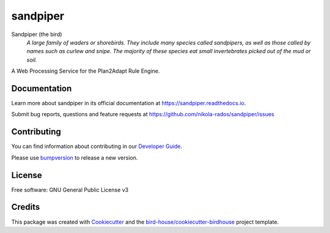 sandpiper
===============================

.. image:: https://img.shields.io/badge/docs-latest-brightgreen.svg
   :target: http://sandpiper.readthedocs.io/en/latest/?badge=latest
   :alt: Documentation Status

.. image:: https://travis-ci.org/nikola-rados/sandpiper.svg?branch=master
   :target: https://travis-ci.org/nikola-rados/sandpiper
   :alt: Travis Build

.. image:: https://img.shields.io/github/license/nikola-rados/sandpiper.svg
    :target: https://github.com/nikola-rados/sandpiper/blob/master/LICENSE.txt
    :alt: GitHub license

.. image:: https://badges.gitter.im/bird-house/birdhouse.svg
    :target: https://gitter.im/bird-house/birdhouse?utm_source=badge&utm_medium=badge&utm_campaign=pr-badge&utm_content=badge
    :alt: Join the chat at https://gitter.im/bird-house/birdhouse


Sandpiper (the bird)
  *A large family of waders or shorebirds. They include many species called sandpipers, as well as those called by names such as curlew and snipe. The majority of these species eat small invertebrates picked out of the mud or soil.*

A Web Processing Service for the Plan2Adapt Rule Engine.

Documentation
-------------

Learn more about sandpiper in its official documentation at
https://sandpiper.readthedocs.io.

Submit bug reports, questions and feature requests at
https://github.com/nikola-rados/sandpiper/issues

Contributing
------------

You can find information about contributing in our `Developer Guide`_.

Please use bumpversion_ to release a new version.

License
-------

Free software: GNU General Public License v3

Credits
-------

This package was created with Cookiecutter_ and the `bird-house/cookiecutter-birdhouse`_ project template.

.. _Cookiecutter: https://github.com/audreyr/cookiecutter
.. _`bird-house/cookiecutter-birdhouse`: https://github.com/bird-house/cookiecutter-birdhouse
.. _`Developer Guide`: https://sandpiper.readthedocs.io/en/latest/dev_guide.html
.. _bumpversion: https://sandpiper.readthedocs.io/en/latest/dev_guide.html#bump-a-new-version
